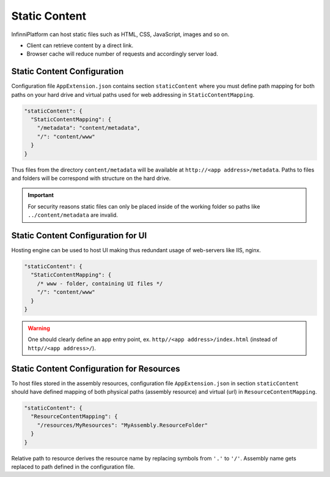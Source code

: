 Static Content
==============

InfinniPlatform can host static files such as HTML, CSS, JavaScript, images and so on.

* Client can retrieve content by a direct link.
* Browser cache will reduce number of requests and accordingly server load.


Static Content Configuration
----------------------------

Configuration file ``AppExtension.json`` contains section ``staticContent``  where you must define path mapping for both paths on your hard drive and
virtual paths used for web addressing in ``StaticContentMapping``.

.. code-block:: json

  "staticContent": {
    "StaticContentMapping": {
      "/metadata": "content/metadata",
      "/": "content/www"
    }
  }

Thus files from the directory ``content/metadata`` will be available at ``http://<app address>/metadata``. Paths to files and folders will be correspond
with structure on the hard drive.

.. important:: For security reasons static files can only be placed inside of the working folder so paths like ``../content/metadata`` are invalid.


Static Content Configuration for UI
-----------------------------------

Hosting engine can be used to host UI making thus redundant usage of web-servers like IIS, nginx.

.. code-block:: json

  "staticContent": {
    "StaticContentMapping": {
      /* www - folder, containing UI files */
      "/": "content/www"
    }
  }

.. warning:: One should clearly define an app entry point, ex. ``http//<app address>/index.html`` (instead of ``http//<app address>/``).


.. _resources-hosting:

Static Content Configuration for Resources
------------------------------------------

To host files stored in the assembly resources, configuration file ``AppExtension.json`` in section ``staticContent`` should have defined mapping
of both physical paths (assembly resource) and virtual (url) in ``ResourceContentMapping``.

.. code-block:: json

  "staticContent": {
    "ResourceContentMapping": {
      "/resources/MyResources": "MyAssembly.ResourceFolder"
    }
  }

Relative path to resource derives the resource name by replacing symbols from ``'.'`` to ``'/'``. Assembly name gets replaced to path defined in the
configuration file.
